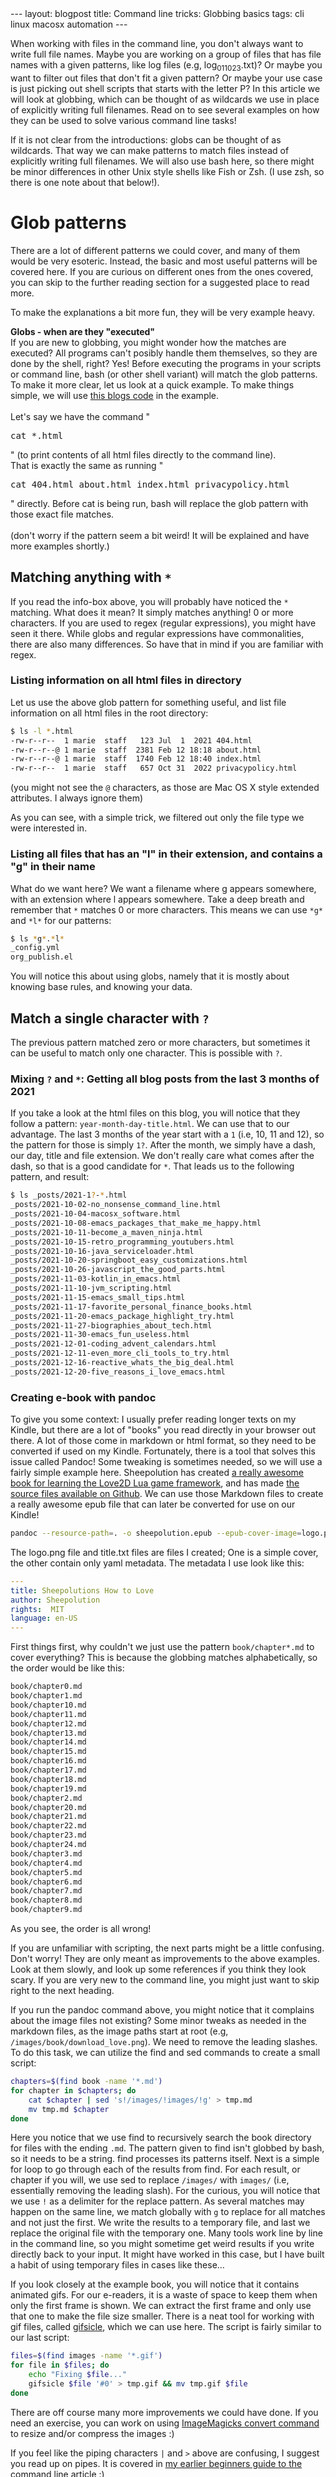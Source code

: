 #+OPTIONS: toc:nil num:nil
#+STARTUP: showall indent
#+STARTUP: hidestars
#+BEGIN_EXPORT html
---
layout: blogpost
title: Command line tricks: Globbing basics
tags: cli linux macosx automation
---
#+END_EXPORT

When working with files in the command line, you don't always want to write full file names. Maybe you are working on a group of files that has file names with a given patterns, like log files (e.g, log_011023.txt)? Or maybe you want to filter out files that don't fit a given pattern? Or maybe your use case is just picking out shell scripts that starts with the letter P? In this article we will look at globbing, which can be thought of as wildcards we use in place of explicitly writing full filenames. Read on to see several examples on how they can be used to solve various command line tasks!


If it is not clear from the introductions: globs can be thought of as wildcards. That way we can make patterns to match files instead of explicitly writing full filenames. We will also use bash here, so there might be minor differences in other Unix style shells like Fish or Zsh. (I use zsh, so there is one note about that below!).



* Glob patterns
There are a lot of different patterns we could cover, and many of them would be very esoteric. Instead, the basic and most useful patterns will be covered here. If you are curious on different ones from the ones covered, you can skip to the further reading section for a suggested place to read more.


To make the explanations a bit more fun, they will be very example heavy.



#+BEGIN_EXPORT html
<div class="notebox">
  <div class="notebox-heading">
    <strong>Globs - when are they "executed"</strong>
  </div>
  <div class="notebox-content">
    If you are new to globbing, you might wonder how the matches are executed? All programs can't posibly handle them themselves, so they are done by the shell, right? Yes! Before executing the programs in your scripts or command line, bash (or other shell variant) will match the glob patterns. To make it more clear, let us look at a quick example. To make things simple, we will use <a href="https://github.com/themkat/themkat.github.io">this blogs code</a> in the example.
    <br />
    <br />
    Let's say we have the command "<pre>cat *.html</pre>" (to print contents of all html files directly to the command line).
    <br />
    That is exactly the same as running "<pre>cat 404.html about.html index.html privacypolicy.html</pre>" directly. Before cat is being run, bash will replace the glob pattern with those exact file matches.
    <br />
    <br />
    (don't worry if the pattern seem a bit weird! It will be explained and have more examples shortly.)
  </div>
</div>
#+END_EXPORT


** Matching anything with =*=
If you read the info-box above, you will probably have noticed the =*= matching. What does it mean? It simply matches anything! 0 or more characters. If you are used to regex (regular expressions), you might have seen it there. While globs and regular expressions have commonalities, there are also many differences. So have that in mind if you are familiar with regex.


*** Listing information on all html files in directory
Let us use the above glob pattern for something useful, and list file information on all html files in the root directory:
#+BEGIN_SRC bash
  $ ls -l *.html
  -rw-r--r--  1 marie  staff   123 Jul  1  2021 404.html
  -rw-r--r--@ 1 marie  staff  2381 Feb 12 18:18 about.html
  -rw-r--r--@ 1 marie  staff  1740 Feb 12 18:40 index.html
  -rw-r--r--  1 marie  staff   657 Oct 31  2022 privacypolicy.html
#+END_SRC
(you might not see the =@= characters, as those are Mac OS X style extended attributes. I always ignore them)


As you can see, with a simple trick, we filtered out only the file type we were interested in. 


*** Listing all files that has an "l" in their extension, and contains a "g" in their name
What do we want here? We want a filename where g appears somewhere, with an extension where l appears somewhere. Take a deep breath and remember that =*= matches 0 or more characters. This means we can use =*g*= and =*l*= for our patterns:

#+BEGIN_SRC bash
  $ ls *g*.*l*
  _config.yml
  org_publish.el
#+END_SRC

You will notice this about using globs, namely that it is mostly about knowing base rules, and knowing your data.


** Match a single character with =?=
The previous pattern matched zero or more characters, but sometimes it can be useful to match only one character. This is possible with =?=. 


*** Mixing =?= and  =*=: Getting all blog posts from the last 3 months of 2021
If you take a look at the html files on this blog, you will notice that they follow a pattern: =year-month-day-title.html=. We can use that to our advantage. The last 3 months of the year start with a =1= (i.e, 10, 11 and 12), so the pattern for those is simply =1?=. After the month, we simply have a dash, our day, title and file extension. We don't really care what comes after the dash, so that is a good candidate for =*=. That leads us to the following pattern, and result:

#+BEGIN_SRC bash
  $ ls _posts/2021-1?-*.html
  _posts/2021-10-02-no_nonsense_command_line.html
  _posts/2021-10-04-macosx_software.html
  _posts/2021-10-08-emacs_packages_that_make_me_happy.html
  _posts/2021-10-11-become_a_maven_ninja.html
  _posts/2021-10-15-retro_programming_youtubers.html
  _posts/2021-10-16-java_serviceloader.html
  _posts/2021-10-20-springboot_easy_customizations.html
  _posts/2021-10-26-javascript_the_good_parts.html
  _posts/2021-11-03-kotlin_in_emacs.html
  _posts/2021-11-10-jvm_scripting.html
  _posts/2021-11-15-emacs_small_tips.html
  _posts/2021-11-17-favorite_personal_finance_books.html
  _posts/2021-11-20-emacs_package_highlight_try.html
  _posts/2021-11-27-biographies_about_tech.html
  _posts/2021-11-30-emacs_fun_useless.html
  _posts/2021-12-01-coding_advent_calendars.html
  _posts/2021-12-11-even_more_cli_tools_to_try.html
  _posts/2021-12-16-reactive_whats_the_big_deal.html
  _posts/2021-12-20-five_reasons_i_love_emacs.html
#+END_SRC


*** Creating e-book with pandoc
To give you some context: I usually prefer reading longer texts on my Kindle, but there are a lot of "books" you read directly in your browser out there. A lot of those come in markdown or html format, so they need to be converted if used on my Kindle. Fortunately, there is a tool that solves this issue called Pandoc! Some tweaking is sometimes needed, so we will use a fairly simple example here. Sheepolution has created [[https://www.sheepolution.com/learn/book/contents][a really awesome book for learning the Love2D Lua game framework]], and has made [[https://github.com/Sheepolution/how-to-love][the source files available on Github]]. We can use those Markdown files to create a really awesome epub file that can later be converted for use on our Kindle!
#+BEGIN_SRC bash
  pandoc --resource-path=. -o sheepolution.epub --epub-cover-image=logo.png title.txt book/chapter?.md book/chapter1?.md book/chapter2?.md
#+END_SRC

The logo.png file and title.txt files are files I created; One is a simple cover, the other contain only yaml metadata. The metadata I use look like this:
#+BEGIN_SRC yaml
  ---
  title: Sheepolutions How to Love
  author: Sheepolution
  rights:  MIT
  language: en-US
  ---
#+END_SRC


  First things first, why couldn't we just use the pattern =book/chapter*.md= to cover everything? This is because the globbing matches alphabetically, so the order would be like this:
  #+BEGIN_SRC bash
    book/chapter0.md
    book/chapter1.md
    book/chapter10.md
    book/chapter11.md
    book/chapter12.md
    book/chapter13.md
    book/chapter14.md
    book/chapter15.md
    book/chapter16.md
    book/chapter17.md
    book/chapter18.md
    book/chapter19.md
    book/chapter2.md
    book/chapter20.md
    book/chapter21.md
    book/chapter22.md
    book/chapter23.md
    book/chapter24.md
    book/chapter3.md
    book/chapter4.md
    book/chapter5.md
    book/chapter6.md
    book/chapter7.md
    book/chapter8.md
    book/chapter9.md
#+END_SRC

As you see, the order is all wrong!


If you are unfamiliar with scripting, the next parts might be a little confusing. Don't worry! They are only meant as improvements to the above examples. Look at them slowly, and look up some references if you think they look scary. If you are very new to the command line, you might just want to skip right to the next heading.



If you run the pandoc command above, you might notice that it complains about the image files not existing? Some minor tweaks as needed in the markdown files, as the image paths start at root (e.g, =/images/book/download_love.png=). We need to remove the leading slashes. To do this task, we can utilize the find and sed commands to create a small script:

#+BEGIN_SRC bash
  chapters=$(find book -name '*.md')
  for chapter in $chapters; do
      cat $chapter | sed 's!/images/!images/!g' > tmp.md
      mv tmp.md $chapter
  done
#+END_SRC


Here you notice that we use find to recursively search the book directory for files with the ending =.md=. The pattern given to find isn't globbed by bash, so it needs to be a string. find processes its patterns itself. Next is a simple for loop to go through each of the results from find. For each result, or chapter if you will, we use sed to replace =/images/= with =images/= (i.e, essentially removing the leading slash). For the curious, you will notice that we use =!= as a delimiter for the replace pattern. As several matches may happen on the same line, we match globally with =g= to replace for all matches and not just the first. We write the results to a temporary file, and last we replace the original file with the temporary one. Many tools work line by line in the command line, so you might sometime get weird results if you write directly back to your input. It might have worked in this case, but I have built a habit of using temporary files in cases like these...


If you look closely at the example book, you will notice that it contains animated gifs. For our e-readers, it is a waste of space to keep them when only the first frame is shown. We can extract the first frame and only use that one to make the file size smaller. There is a neat tool for working with gif files, called [[https://www.lcdf.org/gifsicle/][gifsicle]], which we can use here. The script is fairly similar to our last script:

#+BEGIN_SRC bash
  files=$(find images -name '*.gif')
  for file in $files; do
      echo "Fixing $file..."
      gifsicle $file '#0' > tmp.gif && mv tmp.gif $file
  done
#+END_SRC

There are off course many more improvements we could have done. If you need an exercise, you can work on using [[https://imagemagick.org/script/convert.php][ImageMagicks convert command]] to resize and/or compress the images :)


If you feel like the piping characters =|= and =>= above are confusing, I suggest you read up on pipes. It is covered in [[https://themkat.net/2021/10/02/no_nonsense_command_line.html][my earlier beginners guide to the command line article]] :)


** Ranges and groups with =[]=
The group syntax, =[group]=, where =group= is a group pattern, is a useful way to match ranges and limit possible matches. One such group matches one character at a time. Some notable patterns include:
- =[a-z]= - matches all lower case letters from a to z. Likewise, =[A-Z]= will match the uppercase variants.
- =[0-9]= - the numbers from 0 to 9.
- =[abc]= - a, b and c.
- =[-0-9]= - the =-= characters, and the numbers from 0 to 9. To include the =-= character, it either has to come at the beginning or end.
- =[!A-Z]= - NOT upper case A to Z. This not-operation, =!=, can be used with other groups as well. The important part is that it is in the beginning of the square brackets.
- =[[:space:]]= - space.


*NOTE! The not pattern above can give some weird error messages in zshell/zsh, as zsh also uses ! for other events.*

  
I often find groups to be of best use together with the previous patterns, so the examples will reflect that.


*** Files starting with a, b, c, d, e or f in blog source root
Let us for simplicity only match files that have an extension. That way we can use ls to list the files in a simple manner. (Remember that ls lists the content of the directory it gets as an argument, when the argument is a directory). This can be done fairly simply by combining groups and the match anything pattern. We can specify a, b, c, d, e and f with a direct group:
#+BEGIN_SRC bash
  $ ls -1 [abcdef]*.*
  about.html
  ads.txt
  create_tag_pages.sh
  emacs_headless_publish.sh
  favicon.ico
#+END_SRC
(the =-1= argument will print each listing on one line)

This is quite verbose, as it is simply a range of alphabetic characters. Matches like above are useful when we can't express it with a range, for example if you want to skip every other character. In this case though, we can instead use the range =[a-f]=:

#+BEGIN_SRC bash
  $ ls -1 [a-f]*.*
  about.html
  ads.txt
  create_tag_pages.sh
  emacs_headless_publish.sh
  favicon.ico
#+END_SRC


*** Improving our "Blog posts from the last 3 months of 2021" example
In the previous version of this matcher, we matched every possible character after 1. Hopefully, you know that the only valid month numbers that start with 1  are 10, 11 and 12. That means that our previous version would have matched invalid patterns if we had made such files. Let us limit it a bit using groups. Instead of matching anything, we only want to match 0, 1 and 2. This can easily be done with a range =[0-2]=:

#+BEGIN_SRC bash
  $ ls _posts/2021-1[0-2]-*.html
  _posts/2021-10-02-no_nonsense_command_line.html
  _posts/2021-10-04-macosx_software.html
  _posts/2021-10-08-emacs_packages_that_make_me_happy.html
  _posts/2021-10-11-become_a_maven_ninja.html
  _posts/2021-10-15-retro_programming_youtubers.html
  _posts/2021-10-16-java_serviceloader.html
  _posts/2021-10-20-springboot_easy_customizations.html
  _posts/2021-10-26-javascript_the_good_parts.html
  _posts/2021-11-03-kotlin_in_emacs.html
  _posts/2021-11-10-jvm_scripting.html
  _posts/2021-11-15-emacs_small_tips.html
  _posts/2021-11-17-favorite_personal_finance_books.html
  _posts/2021-11-20-emacs_package_highlight_try.html
  _posts/2021-11-27-biographies_about_tech.html
  _posts/2021-11-30-emacs_fun_useless.html
  _posts/2021-12-01-coding_advent_calendars.html
  _posts/2021-12-11-even_more_cli_tools_to_try.html
  _posts/2021-12-16-reactive_whats_the_big_deal.html
  _posts/2021-12-20-five_reasons_i_love_emacs.html
#+END_SRC


*** Blog posts NOT from 2022, 2023 or 2024
If we assumed that all blog posts are from the 2020 decade, then this one is simply a match for the last digit not to be 2, 3 or 4. That leads us to =202[!234]=. We want a more flexible solution for a longer living blog than mine. Maybe it is not even a blog, but a journal of sorts that matches far back (1900s?). For simplicity, we assume 4 digits with a maximum year of 9999. This means that future people using Unix on their space station could also use this pattern! (if every system is not Unix-inspired in the future, then all is lost). We need 2 different groups here: one for the numbers 0-9, and one for the numbers to avoid. One possible solution is

#+BEGIN_SRC bash
  $ ls _posts/202[!234]-*.html
  _posts/2020-08-08-first_post.html
  _posts/2020-08-27-kotlin_dsl.html
  _posts/2020-08-30-cool_linux_clis.html
  _posts/2020-09-07-career_boosting_books.html
  _posts/2020-10-04-java_rethrow_log_exceptions.html
  _posts/2020-10-20-browser-extension-recommendation.html
  _posts/2021-03-23-programminglanguages2021.html
  _posts/2021-07-28-summer_books_2021.html
  _posts/2021-08-04-more_cli_tools.html
  _posts/2021-09-13-recommended_emacs_packages.html
  _posts/2021-09-18-rip_clive_sinclair.html
  _posts/2021-09-22-essential_ayn_rand.html
  _posts/2021-09-26-scifi_books_to_unwind.html
  _posts/2021-10-02-no_nonsense_command_line.html
  _posts/2021-10-04-macosx_software.html
  _posts/2021-10-08-emacs_packages_that_make_me_happy.html
  _posts/2021-10-11-become_a_maven_ninja.html
  _posts/2021-10-15-retro_programming_youtubers.html
  _posts/2021-10-16-java_serviceloader.html
  _posts/2021-10-20-springboot_easy_customizations.html
  _posts/2021-10-26-javascript_the_good_parts.html
  _posts/2021-11-03-kotlin_in_emacs.html
  _posts/2021-11-10-jvm_scripting.html
  _posts/2021-11-15-emacs_small_tips.html
  _posts/2021-11-17-favorite_personal_finance_books.html
  _posts/2021-11-20-emacs_package_highlight_try.html
  _posts/2021-11-27-biographies_about_tech.html
  _posts/2021-11-30-emacs_fun_useless.html
  _posts/2021-12-01-coding_advent_calendars.html
  _posts/2021-12-11-even_more_cli_tools_to_try.html
  _posts/2021-12-16-reactive_whats_the_big_deal.html
  _posts/2021-12-20-five_reasons_i_love_emacs.html
#+END_SRC

We could also easily have done a positive match:

#+BEGIN_SRC bash
  $ ls _posts/202[0156789]-*.html
  _posts/2020-08-08-first_post.html
  _posts/2020-08-27-kotlin_dsl.html
  _posts/2020-08-30-cool_linux_clis.html
  _posts/2020-09-07-career_boosting_books.html
  _posts/2020-10-04-java_rethrow_log_exceptions.html
  _posts/2020-10-20-browser-extension-recommendation.html
  _posts/2021-03-23-programminglanguages2021.html
  _posts/2021-07-28-summer_books_2021.html
  _posts/2021-08-04-more_cli_tools.html
  _posts/2021-09-13-recommended_emacs_packages.html
  _posts/2021-09-18-rip_clive_sinclair.html
  _posts/2021-09-22-essential_ayn_rand.html
  _posts/2021-09-26-scifi_books_to_unwind.html
  _posts/2021-10-02-no_nonsense_command_line.html
  _posts/2021-10-04-macosx_software.html
  _posts/2021-10-08-emacs_packages_that_make_me_happy.html
  _posts/2021-10-11-become_a_maven_ninja.html
  _posts/2021-10-15-retro_programming_youtubers.html
  _posts/2021-10-16-java_serviceloader.html
  _posts/2021-10-20-springboot_easy_customizations.html
  _posts/2021-10-26-javascript_the_good_parts.html
  _posts/2021-11-03-kotlin_in_emacs.html
  _posts/2021-11-10-jvm_scripting.html
  _posts/2021-11-15-emacs_small_tips.html
  _posts/2021-11-17-favorite_personal_finance_books.html
  _posts/2021-11-20-emacs_package_highlight_try.html
  _posts/2021-11-27-biographies_about_tech.html
  _posts/2021-11-30-emacs_fun_useless.html
  _posts/2021-12-01-coding_advent_calendars.html
  _posts/2021-12-11-even_more_cli_tools_to_try.html
  _posts/2021-12-16-reactive_whats_the_big_deal.html
  _posts/2021-12-20-five_reasons_i_love_emacs.html
#+END_SRC


** Multiple possible match types with ={}=
Sometimes we have multiple possible patterns we want to match. bash has us covered here, and we can cover our options with curly brackets delimited by commas. This is probably best explained with some examples.

*** Matching files ending with either html, sh or el
We want to match anything ending with either html, sh or el. Using the anything matcher in combination with the multiple matcher then looks like the following:

#+BEGIN_SRC bash
  $ ls -1 *.{html,el,sh}
  404.html
  about.html
  create_tag_pages.sh
  emacs_headless_publish.sh
  index.html
  org_publish.el
  privacypolicy.html
#+END_SRC


We notice that two of our patterns end with l. As the inside of the multiple matcher is simply patterns, we can use that to our advantage with an inner pattern:

#+BEGIN_SRC bash
  $ ls -1 *.{{htm,e}l,sh}
  404.html
  about.html
  create_tag_pages.sh
  emacs_headless_publish.sh
  index.html
  org_publish.el
  privacypolicy.html
#+END_SRC

You can mix and match these inner patterns using all the previous patterns! Enjoy!

*** Blog posts from March or July, in 2021 or 2023
We could easily mix and match using the group pattern here, but for the sake of example we will only use the multiple matcher. We either want to match month 03 or 07, and year 2021 or 2023.

#+BEGIN_SRC bash
  $ ls -1 _posts/{2021,2023}-{03,07}-*.html
  _posts/2021-03-23-programminglanguages2021.html
  _posts/2021-07-28-summer_books_2021.html
  _posts/2023-03-04-kotlin_collections_stdlib.html
  _posts/2023-03-04-kotlin_stdlib_overlooked.html
  _posts/2023-03-06-kotlin_strings_stdlib.html
  _posts/2023-03-09-org_mode_uses.html
  _posts/2023-03-26-rust_awesome_videos_explain_concepts.html
  _posts/2023-07-29-three_things_love_hate_mac.html
#+END_SRC


** What happens if I use the above characters in file names (and want to match them)?
If we +are stupid and+ use the matching characters in file names, then how do we match them? Fortunately, bash let's us escape these characters when matching! Let us use the anything matcher here as an example. We want to match a file like =myfile*.txt=. For this purpose, we could off course use the anything matcher, but it would match other files as well.

#+BEGIN_SRC bash
  $ ls myfile*.txt
  myfile*.txt
  myfile2.txt
#+END_SRC

We didn't want to match myfile2.txt! What can we do? We can escape the =*= character using =\*=:

#+BEGIN_SRC bash
  $ ls myfile\*.txt
  myfile*.txt
#+END_SRC

Like other patterns, we could use this escaped one in conjunction with the others. Maybe we have many files where the last part of the name is a =*=?

#+BEGIN_SRC bash
  $ ls *\*.txt
  myfile*.txt
  somefile*.txt
#+END_SRC


** No way to match a x number of characters?
Sadly no, at least not to my knowledge. If you for example want to match 3 numbers in succession, the easiest way is probably =[0-9][0-9][0-9]=. You don't have the number of times specifier like you have in regular expressions. 

* Further reading
What we have covered should be enough for most people, I know it is for me. If you want to go deeper into the rabbit hole of globs, there is several articles you can read. [[https://mywiki.wooledge.org/glob][One is a wiki article on wooledge]]. It also covers some useful group matching patterns you might find useful. 


There are also other things you might want to check out, depending on your skill level:
- If you are a beginner, or some of the above is foreign to you: Maybe you would enjoy [[https://themkat.net/2021/10/02/no_nonsense_command_line.html][going back to the basics of command line usage]].
- You want to learn some other tips and tricks for improving your command line usage: [[https://themkat.net/2022/10/18/small_command_line_tricks.html][My small command line tricks article]] is probably your best bet.
- Maybe sed is something you think looks cool and useful: I have [[https://themkat.net/2022/10/15/sed_more_than_replacements.html][an article covering several aspects of it]]!


Hopefully, I will also make a scripting article for beginners (who have read about the basics of command line usage) in the future. Stay tuned :)
